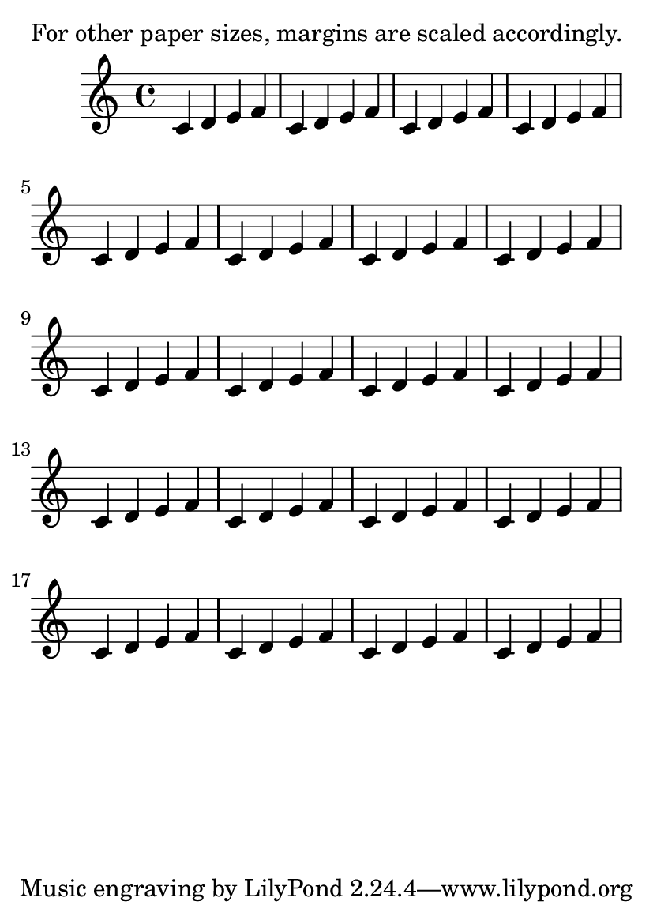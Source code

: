 \version "2.13.7"

\header {
  texidoc = "Default values for margins, indents, and offsets are
accessible in paper-defaults-init.ly and apply to the default
paper size returned by (ly:get-option 'paper-size).  For other
paper sizes, they are scaled linearly."
}

someNotes = \repeat unfold 20 { c4 d e f }

\paper {
  #(set-paper-size "a6")
}

\book {
  \markup { For other paper sizes, margins are scaled accordingly. }
  \score {
    \relative c' {
      \someNotes
    }
  }
}

